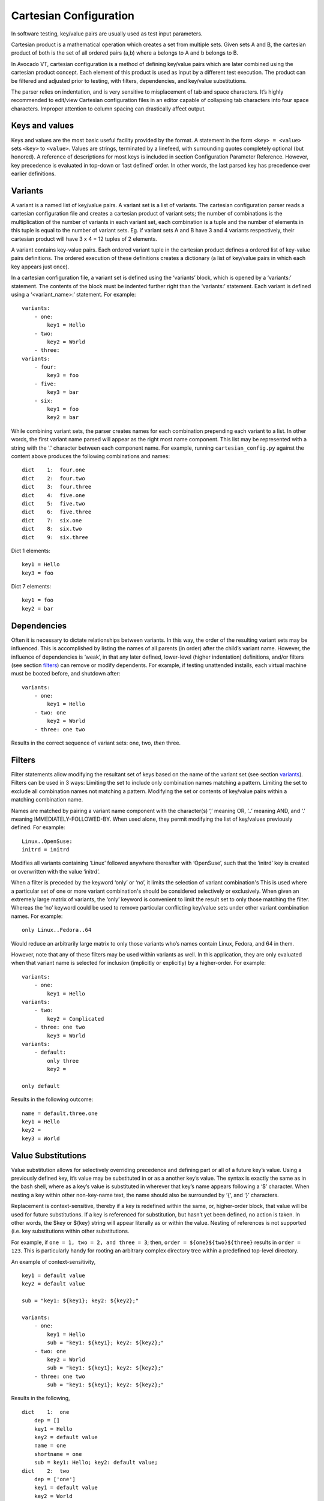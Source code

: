 .. _cartesian_configuration:

=======================
Cartesian Configuration
=======================

In software testing, key/value pairs are usually used as test input parameters.

Cartesian product is a mathematical operation which creates a set from
multiple sets. Given sets A and B, the cartesian product of both is
the set of all ordered pairs (a,b) where a belongs to A and b belongs to B.

In Avocado VT, cartesian configuration is a method of defining key/value pairs
which are later combined using the cartesian product concept. Each element of
this product is used as input by a different test execution. The product can
be filtered and adjusted prior to testing, with filters, dependencies, and
key/value substitutions.

The parser relies on indentation, and is very sensitive to misplacement
of tab and space characters. It’s highly recommended to edit/view
Cartesian configuration files in an editor capable of collapsing tab
characters into four space characters. Improper attention to column
spacing can drastically affect output.

.. _keys_and_values:

Keys and values
===============

Keys and values are the most basic useful facility provided by the
format. A statement in the form ``<key> = <value>`` sets ``<key>`` to
``<value>``. Values are strings, terminated by a linefeed, with
surrounding quotes completely optional (but honored). A reference of
descriptions for most keys is included in section Configuration Parameter
Reference.
However, key precedence is evaluated in top-down or ‘last defined’
order. In other words, the last parsed key has precedence over earlier
definitions.

.. _variants:

Variants
========

A variant is a named list of key/value pairs. A variant set is a list of
variants. The cartesian configuration parser reads a cartesian configuration
file and creates a cartesian product of variant sets; the number of
combinations is the multiplication of the number of variants in each variant
set, each combination is a tuple and the number of elements in this tuple is
equal to the number of variant sets. Eg. if variant sets A and B have 3 and 4
variants respectively, their cartesian product will have 3 x 4 = 12 tuples of
2 elements.

A variant contains key-value pairs. Each ordered variant tuple in the cartesian
product defines a ordered list of key-value pairs definitions. The ordered execution
of these definitions creates a dictionary (a list of key/value pairs in which
each key appears just once).

In a cartesian configuration file, a variant set is defined using the ‘variants’
block, which is opened by a ‘variants:’ statement. The contents of the block
must be indented further right than the ‘variants:’ statement.  Each variant is
defined using a ‘<variant_name>:‘ statement. For example::

    variants:
        - one:
            key1 = Hello
        - two:
            key2 = World
        - three:
    variants:
        - four:
            key3 = foo
        - five:
            key3 = bar
        - six:
            key1 = foo
            key2 = bar

While combining variant sets, the parser creates names for each combination
prepending each variant to a list. In other words, the first variant name parsed
will appear as the right most name component. This list may be represented with
a string with the '.' character between each component name. For example, running
``cartesian_config.py`` against the content above produces the following
combinations and names::

    dict    1:  four.one
    dict    2:  four.two
    dict    3:  four.three
    dict    4:  five.one
    dict    5:  five.two
    dict    6:  five.three
    dict    7:  six.one
    dict    8:  six.two
    dict    9:  six.three

Dict 1 elements::

    key1 = Hello
    key3 = foo

Dict 7 elements::

    key1 = foo
    key2 = bar

.. _dependencies:

Dependencies
============

Often it is necessary to dictate relationships between variants. In this
way, the order of the resulting variant sets may be influenced. This is
accomplished by listing the names of all parents (in order) after the
child’s variant name. However, the influence of dependencies is ‘weak’,
in that any later defined, lower-level (higher indentation) definitions,
and/or filters (see section filters_) can remove or modify dependents. For
example, if testing unattended installs, each virtual machine must be booted
before, and shutdown after:

::

    variants:
        - one:
            key1 = Hello
        - two: one
            key2 = World
        - three: one two

Results in the correct sequence of variant sets: one, two, *then* three.


.. _filters:

Filters
=======

Filter statements allow modifying the resultant set of keys based on the
name of the variant set (see section variants_). Filters can be used in 3 ways:
Limiting the set to include only combination names matching a pattern.
Limiting the set to exclude all combination names not matching a
pattern. Modifying the set or contents of key/value pairs within a
matching combination name.

Names are matched by pairing a variant name component with the
character(s) ‘,’ meaning OR, ‘..’ meaning AND, and ‘.’ meaning
IMMEDIATELY-FOLLOWED-BY. When used alone, they permit modifying the list
of key/values previously defined. For example:

::

    Linux..OpenSuse:
    initrd = initrd

Modifies all variants containing ‘Linux’ followed anywhere thereafter
with ‘OpenSuse’, such that the ‘initrd’ key is created or overwritten
with the value ‘initrd’.

When a filter is preceded by the keyword ‘only’ or ‘no’, it limits the
selection of variant combination's This is used where a particular set
of one or more variant combination's should be considered selectively or
exclusively. When given an extremely large matrix of variants, the
‘only’ keyword is convenient to limit the result set to only those
matching the filter. Whereas the ‘no’ keyword could be used to remove
particular conflicting key/value sets under other variant combination
names. For example:

::

    only Linux..Fedora..64

Would reduce an arbitrarily large matrix to only those variants who’s
names contain Linux, Fedora, and 64 in them.

However, note that any of these filters may be used within variants as well.
In this application, they are only evaluated when that variant name is
selected for inclusion (implicitly or explicitly) by a higher-order.
For example:

::

    variants:
        - one:
            key1 = Hello
    variants:
        - two:
            key2 = Complicated
        - three: one two
            key3 = World
    variants:
        - default:
            only three
            key2 =

    only default

Results in the following outcome:

::

    name = default.three.one
    key1 = Hello
    key2 =
    key3 = World


.. _value_substitutions:

Value Substitutions
===================

Value substitution allows for selectively overriding precedence and
defining part or all of a future key’s value. Using a previously defined
key, it’s value may be substituted in or as a another key’s value. The
syntax is exactly the same as in the bash shell, where as a key’s value
is substituted in wherever that key’s name appears following a ‘$’
character. When nesting a key within other non-key-name text, the name
should also be surrounded by ‘{‘, and ‘}’ characters.

Replacement is context-sensitive, thereby if a key is redefined within
the same, or, higher-order block, that value will be used for future
substitutions. If a key is referenced for substitution, but hasn’t yet
been defined, no action is taken. In other words, the $key or ${key}
string will appear literally as or within the value. Nesting of
references is not supported (i.e. key substitutions within other
substitutions.

For example, if ``one = 1, two = 2, and three = 3``; then,
``order = ${one}${two}${three}`` results in ``order = 123``. This is
particularly handy for rooting an arbitrary complex directory tree
within a predefined top-level directory.

An example of context-sensitivity,

::

    key1 = default value
    key2 = default value

    sub = "key1: ${key1}; key2: ${key2};"

    variants:
        - one:
            key1 = Hello
            sub = "key1: ${key1}; key2: ${key2};"
        - two: one
            key2 = World
            sub = "key1: ${key1}; key2: ${key2};"
        - three: one two
            sub = "key1: ${key1}; key2: ${key2};"

Results in the following,

::

    dict    1:  one
        dep = []
        key1 = Hello
        key2 = default value
        name = one
        shortname = one
        sub = key1: Hello; key2: default value;
    dict    2:  two
        dep = ['one']
        key1 = default value
        key2 = World
        name = two
        shortname = two
        sub = key1: default value; key2: World;
    dict    3:  three
        dep = ['one', 'two']
        key1 = default value
        key2 = default value
        name = three
        shortname = three
        sub = key1: default value; key2: default value;


.. _key_sub_arrays:

Key sub-arrays
==============

Parameters for objects like VM’s utilize array’s of keys specific to a
particular object instance. In this way, values specific to an object
instance can be addressed. For example, a parameter ‘vms’ lists the VM
objects names to instantiate in the current frame’s test. Values specific
to one of the named instances should be prefixed to the name:

::

    vms = vm1 second_vm another_vm
    mem = 128
    mem_vm1 = 512
    mem_second_vm = 1024

The result would be, three virtual machine objects are create. The third
one (another\_vm) receives the default ‘mem’ value of 128. The first two
receive specialized values based on their name.

The order in which these statements are written in a configuration file
is not important; statements addressing a single object always override
statements addressing all objects. Note: This is contrary to the way the
Cartesian configuration file as a whole is parsed (top-down).

=======

.. _include_statements:

Include statements
==================

The ‘``include``’ statement is utilized within a Cartesian configuration
file to better organize related content. When parsing, the contents of
any referenced files will be evaluated as soon as the parser encounters
the ``include`` statement. The order in which files are included is
relevant, and will carry through any key/value substitutions
(see section key_sub_arrays_) as if parsing a complete, flat file.


.. _combinatorial_outcome:

Combinatorial outcome
=====================

The parser is available as both a python module and command-line tool
for examining the parsing results in a text-based listing. To utilize it
on the command-line, run the module followed by the path of the
configuration file to parse. For example,
``common_lib/cartesian_config.py tests/libvirt/tests.cfg``.

The output will be just the names of the combinatorial result set items
(see short-names, section Variants). However,
the ‘``--contents``’ parameter may be specified to examine the output in
more depth. Internally, the key/value data is stored/accessed similar to
a python dictionary instance. With the collection of dictionaries all
being part of a python list-like object. Irrespective of the internals,
running this module from the command-line is an excellent tool for both
reviewing and learning about the Cartesian Configuration format.

In general, each individual combination of the defined variants provides
the parameters for a single test. Testing proceeds in order, through
each result, passing the set of keys and values through to the harness
and test code. When examining Cartesian configuration files, it’s
helpful to consider the earliest key definitions as “defaults”, then
look to the end of the file for other top-level override to those
values. If in doubt of where to define or set a key, placing it at the
top indentation level, at the end of the file, will guarantee it is
used.

Advanced features
=================

Variant sets combinations short names
-------------------------------------

Variant set combinations names can become quite long and, due to this, a
'short name' is also automatically created by the test framework. For
convenience, variants which name begins with a ‘``@``’ do not prepend their
name to 'short name', only 'name'. This allows creating ‘shortcuts’ for
specifying multiple sets or changes to key/value pairs without changing
the results directory name. For example, this is often convenient for
providing a collection of related pre-configured tests based on a
combination of others.

::

    key1 = value1
    key2 = value2
    key3 = value3

    variants:
        - one:
            key1 = Hello World
            key2 <= some_prefix_
        - two: one
            key2 <= another_prefix_
        - three: one two

    variants:
        - @A:
            no one
        - B:
            only one,three

Results in the following::

    Dictionary #0:
        depend = ['A.one']
        key1 = value1
        key2 = another_prefix_value2
        key3 = value3
        name = A.two
        shortname = two
    Dictionary #1:
        depend = ['A.one', 'A.two']
        key1 = value1
        key2 = value2
        key3 = value3
        name = A.three
        shortname = three
    Dictionary #2:
        depend = []
        key1 = Hello World
        key2 = some_prefix_value2
        key3 = value3
        name = B.one
        shortname = B.one
    Dictionary #3:
        depend = ['B.one', 'B.two']
        key1 = value1
        key2 = value2
        key3 = value3
        name = B.three
        shortname = B.three


Named variant set
-----------------

It is possible to assign a name to a variant set.  This enables an entire
variant set to be used in filters_. All variant set combinations will contain an
extra key/value pair for each named variant set it contains, the key is
the variant set name and the value is the corresponding current variant name.
For example::

   variants var1_name:
        - one:
            key1 = Hello
        - two:
            key2 = World
        - three:
   variants var2_name:
        - one:
            key3 = Hello2
        - two:
            key4 = World2
        - three:

   only (var2_name=one).(var1_name=two)

Results in the following when parsed with ``cartesian_config.py -c``::

    dict    1:  (var2_name=one).(var1_name=two)
          dep = []
          key2 = World         # variable key2 from variants var1_name and variant two.
          key3 = Hello2        # variable key3 from variants var2_name and variant one.
          name = (var2_name=one).(var1_name=two)
          shortname = (var2_name=one).(var1_name=two)
          var1_name = two      # variant name in same namespace as variables.
          var2_name = one      # variant name in same namespace as variables.

Named variants could also be used as normal variables.::

   variants guest_os:
        - fedora:
        - ubuntu:
   variants disk_interface:
        - virtio:
        - hda:

Results in the following::

    dict    1:  (disk_interface=virtio).(guest_os=fedora)
        dep = []
        disk_interface = virtio
        guest_os = fedora
        name = (disk_interface=virtio).(guest_os=fedora)
        shortname = (disk_interface=virtio).(guest_os=fedora)
    dict    2:  (disk_interface=virtio).(guest_os=ubuntu)
        dep = []
        disk_interface = virtio
        guest_os = ubuntu
        name = (disk_interface=virtio).(guest_os=ubuntu)
        shortname = (disk_interface=virtio).(guest_os=ubuntu)
    dict    3:  (disk_interface=hda).(guest_os=fedora)
        dep = []
        disk_interface = hda
        guest_os = fedora
        name = (disk_interface=hda).(guest_os=fedora)
        shortname = (disk_interface=hda).(guest_os=fedora)
    dict    4:  (disk_interface=hda).(guest_os=ubuntu)
        dep = []
        disk_interface = hda
        guest_os = ubuntu
        name = (disk_interface=hda).(guest_os=ubuntu)
        shortname = (disk_interface=hda).(guest_os=ubuntu)

.. _key_sub_arrays:

Implicit keys
-------------

Some special keys are expected to be defined with a list of values and
implicitly define a set of keys for each one of its values. For example, each
value of the 'vms' key will implicitly define keys such as 'mem_<vm>'.
In this case a default 'mem' key is also available. Example::

    vms = vm1 second_vm another_vm
    mem = 128
    mem_vm1 = 512
    mem_second_vm = 1024

As result, 3 virtual machine objects are created with the following
amount of memory::

    vm1: 512
    second_vm: 1024
    another_vm: 128 (default)

The order in which these statements are written in a configuration file
is not important. Assignments to a single object always override assignments
to all objects. Note: This is contrary to the way the Cartesian configuration
file as a whole is parsed (top-down).


.. _formal_definition:

Formal definition
=================

-  A list of dictionaries is referred to as a frame.

-  The parser produces a list of dictionaries (dicts). Each dictionary
   contains a set of key-value pairs.

-  Each dict contains at least three keys: name, shortname and depend.
   The values of name and shortname are strings, and the value of depend
   is a list of strings.

-  The initial frame contains a single dict, whose name and shortname
   are empty strings, and whose depend is an empty list.

-  Parsing dict contents

   -  The dict parser operates on a frame, referred to as the current frame.

   -  A statement of the form <key> = <value> sets the value of <key> to
      <value> in all dicts of the current frame. If a dict lacks <key>,
      it will be created.

   -  A statement of the form <key> += <value> appends <value> to the
      value of <key> in all dicts of the current frame. If a dict lacks
      <key>, it will be created.

   -  A statement of the form <key> <= <value> pre-pends <value> to the
      value of <key> in all dicts of the current frame. If a dict lacks
      <key>, it will be created.

   -  A statement of the form <key> ?= <value> sets the value of <key>
      to <value>, in all dicts of the current frame, but only if <key>
      exists in the dict. The operators ?+= and ?<= are also supported.

   -  A statement of the form no <regex> removes from the current frame
      all dicts whose name field matches <regex>.

   -  A statement of the form only <regex> removes from the current
      frame all dicts whose name field does not match <regex>.

-  Content exceptions

   -  Single line exceptions have the format <regex>: <key> <operator>
      <value> where <operator> is any of the operators listed above
      (e.g. =, +=, ?<=). The statement following the regular expression
      <regex> will apply only to the dicts in the current frame whose
      name partially matches <regex> (i.e. contains a substring that
      matches <regex>).

   -  A multi-line exception block is opened by a line of the format
      <regex>:. The text following this line should be indented. The
      statements in a multi-line exception block may be assignment
      statements (such as <key> = <value>) or no or only statements.
      Nested multi-line exceptions are allowed.

-  Parsing Variants

   -  A variants block is opened by a ``variants:`` statement. The indentation
      level of the statement places the following set within the outer-most
      context-level when nested within other ``variant:`` blocks.  The contents
      of the ``variants:`` block must be further indented.

   -  A variant-name may optionally follow the ``variants`` keyword, before
      the ``:`` character.  That name will be inherited by and decorate all
      block content as the key for each variant contained in it's the
      block.

   -  The name of the variants are specified as ``- <variant_name>:``.
      Each name is pre-pended to the name field of each dict of the variant's
      frame, along with a separator dot ('.').

   -  The contents of each variant may use the format ``<key> <op> <value>``.
      They may also contain further ``variants:`` statements.

   -  If the name of the variant is not preceeded by a @ (i.e. -
      @<variant\_name>:), it is pre-pended to the shortname field of
      each dict of the variant's frame. In other words, if a variant's
      name is preceeded by a @, it is omitted from the shortname field.

   -  Each variant in a variants block inherits a copy of the frame in
      which the variants: statement appears. The 'current frame', which
      may be modified by the dict parser, becomes this copy.

   -  The frames of the variants defined in the block are
      joined into a single frame.  The contents of frame replace the
      contents of the outer containing frame (if there is one).

-  Filters

   -  Filters can be used in 3 ways:

      -  ::

             only <filter>

      -  ::

             no <filter>

      -  ::

             <filter>: starts a conditional block (see section :ref:`filters_`)

   -  Syntax:

::

    .. means AND
    . means IMMEDIATELY-FOLLOWED-BY

-  Example:

   ::

       qcow2..Fedora.14, RHEL.6..raw..boot, smp2..qcow2..migrate..ide

::

    means match all dicts whose names have:
    (qcow2 AND (Fedora IMMEDIATELY-FOLLOWED-BY 14)) OR
    ((RHEL IMMEDIATELY-FOLLOWED-BY 6) AND raw AND boot) OR
    (smp2 AND qcow2 AND migrate AND ide)

-  Note:

   ::

       'qcow2..Fedora.14' is equivalent to 'Fedora.14..qcow2'.

::

    'qcow2..Fedora.14' is not equivalent to 'qcow2..14.Fedora'.
    'ide, scsi' is equivalent to 'scsi, ide'.


.. _examples_cartesian:

Examples
========

-  A single dictionary::

    key1 = value1
    key2 = value2
    key3 = value3

    Results in the following::

    Dictionary #0:
        depend = []
        key1 = value1
        key2 = value2
        key3 = value3
        name =
        shortname =

-  Adding a variants block::

    key1 = value1
    key2 = value2
    key3 = value3

    variants:
        - one:
        - two:
        - three:

   Results in the following::

    Dictionary #0:
        depend = []
        key1 = value1
        key2 = value2
        key3 = value3
        name = one
        shortname = one
    Dictionary #1:
        depend = []
        key1 = value1
        key2 = value2
        key3 = value3
        name = two
        shortname = two
    Dictionary #2:
        depend = []
        key1 = value1
        key2 = value2
        key3 = value3
        name = three
        shortname = three

-  Modifying dictionaries inside a variant::

    key1 = value1
    key2 = value2
    key3 = value3

    variants:
        - one:
            key1 = Hello World
            key2 <= some_prefix_
        - two:
            key2 <= another_prefix_
        - three:

   Results in the following::

    Dictionary #0:
        depend = []
        key1 = Hello World
        key2 = some_prefix_value2
        key3 = value3
        name = one
        shortname = one
    Dictionary #1:
        depend = []
        key1 = value1
        key2 = another_prefix_value2
        key3 = value3
        name = two
        shortname = two
    Dictionary #2:
        depend = []
        key1 = value1
        key2 = value2
        key3 = value3
        name = three
        shortname = three

-  Adding dependencies::

    key1 = value1
    key2 = value2
    key3 = value3

    variants:
        - one:
            key1 = Hello World
            key2 <= some_prefix_
        - two: one
            key2 <= another_prefix_
        - three: one two

   Results in the following::

    Dictionary #0:
        depend = []
        key1 = Hello World
        key2 = some_prefix_value2
        key3 = value3
        name = one
        shortname = one
    Dictionary #1:
        depend = ['one']
        key1 = value1
        key2 = another_prefix_value2
        key3 = value3
        name = two
        shortname = two
    Dictionary #2:
        depend = ['one', 'two']
        key1 = value1
        key2 = value2
        key3 = value3
        name = three
        shortname = three

-  Multiple variant blocks::

    key1 = value1
    key2 = value2
    key3 = value3

    variants:
        - one:
            key1 = Hello World
            key2 <= some_prefix_
        - two: one
            key2 <= another_prefix_
        - three: one two

    variants:
        - A:
        - B:

   Results in the following::

    Dictionary #0:
        depend = []
        key1 = Hello World
        key2 = some_prefix_value2
        key3 = value3
        name = A.one
        shortname = A.one
    Dictionary #1:
        depend = ['A.one']
        key1 = value1
        key2 = another_prefix_value2
        key3 = value3
        name = A.two
        shortname = A.two
    Dictionary #2:
        depend = ['A.one', 'A.two']
        key1 = value1
        key2 = value2
        key3 = value3
        name = A.three
        shortname = A.three
    Dictionary #3:
        depend = []
        key1 = Hello World
        key2 = some_prefix_value2
        key3 = value3
        name = B.one
        shortname = B.one
    Dictionary #4:
        depend = ['B.one']
        key1 = value1
        key2 = another_prefix_value2
        key3 = value3
        name = B.two
        shortname = B.two
    Dictionary #5:
        depend = ['B.one', 'B.two']
        key1 = value1
        key2 = value2
        key3 = value3
        name = B.three
        shortname = B.three

-  Filters, ``no`` and ``only``::

    key1 = value1
    key2 = value2
    key3 = value3

    variants:
        - one:
            key1 = Hello World
            key2 <= some_prefix_
        - two: one
            key2 <= another_prefix_
        - three: one two

    variants:
        - A:
            no one
        - B:
            only one,three

   Results in the following::

    Dictionary #0:
        depend = ['A.one']
        key1 = value1
        key2 = another_prefix_value2
        key3 = value3
        name = A.two
        shortname = A.two
    Dictionary #1:
        depend = ['A.one', 'A.two']
        key1 = value1
        key2 = value2
        key3 = value3
        name = A.three
        shortname = A.three
    Dictionary #2:
        depend = []
        key1 = Hello World
        key2 = some_prefix_value2
        key3 = value3
        name = B.one
        shortname = B.one
    Dictionary #3:
        depend = ['B.one', 'B.two']
        key1 = value1
        key2 = value2
        key3 = value3
        name = B.three
        shortname = B.three

-  Exceptions::

    key1 = value1
    key2 = value2
    key3 = value3

    variants:
        - one:
            key1 = Hello World
            key2 <= some_prefix_
        - two: one
            key2 <= another_prefix_
        - three: one two

    variants:
        - @A:
            no one
        - B:
            only one,three

    three: key4 = some_value

    A:
        no two
        key5 = yet_another_value

   Results in the following::

    Dictionary #0:
        depend = ['A.one', 'A.two']
        key1 = value1
        key2 = value2
        key3 = value3
        key4 = some_value
        key5 = yet_another_value
        name = A.three
        shortname = three
    Dictionary #1:
        depend = []
        key1 = Hello World
        key2 = some_prefix_value2
        key3 = value3
        name = B.one
        shortname = B.one
    Dictionary #2:
        depend = ['B.one', 'B.two']
        key1 = value1
        key2 = value2
        key3 = value3
        key4 = some_value
        name = B.three
        shortname = B.three


.. _default_configuration_files:

Default Configuration Files
===========================

The test configuration files are used for controlling the framework, by
specifying parameters for each test. The parser produces a list of
key/value sets, each set pertaining to a single test. Variants are
organized into separate files based on scope and/or applicability. For
example, the definitions for guest operating systems is sourced from a
shared location since all virtualization tests may utilize them.

For each set/test, keys are interpreted by the test dispatching system,
the pre-processor, the test module itself, then by the post-processor.
Some parameters are required by specific sections and others are
optional. When required, parameters are often commented with possible
values and/or their effect. There are select places in the code where
in-memory keys are modified, however this practice is discouraged unless
there’s a very good reason.

When ``avocado vt-bootstrap --vt-type [type]`` is executed
(see section :ref:`run_bootstrap`), copies of the
sample configuration files are copied for use under the ``backends/[type]/cfg`` subdirectory of
the virtualization technology-specific directory.  For example, ``backends/qemu/cfg/base.cfg``.

+-----------------------------+-------------------------------------------------+
| Relative Directory or File  | Description                                     |
+-----------------------------+-------------------------------------------------+
| cfg/tests.cfg               | The first file read that includes all other     |
|                             | files, then the master set of filters to select |
|                             | the actual test set to be run.  Normally        |
|                             | this file never needs to be modified unless     |
|                             | precise control over the test-set is needed     |
|                             | when utilizing the autotest-client (only).      |
+-----------------------------+-------------------------------------------------+
| cfg/tests-shared.cfg        | Included by ``tests.cfg`` to indirectly         |
|                             | reference the remaining set of files to include |
|                             | as well as set some global parameters.          |
|                             | It is used to allow customization and/or        |
|                             | insertion within the set of includes. Normally  |
|                             | this file never needs to be modified.           |
+-----------------------------+-------------------------------------------------+
| cfg/base.cfg                | Top-level file containing important parameters  |
|                             | relating to all tests.  All keys/values defined |
|                             | here will be inherited by every variant unless  |
|                             | overridden.  This is the *first* file to check  |
|                             | for settings to change based on your environment|
+-----------------------------+-------------------------------------------------+
| cfg/build.cfg               | Configuration specific to pre-test code         |
|                             | compilation where required/requested. Ignored   |
|                             | when a client is not setup for build testing.   |
+-----------------------------+-------------------------------------------------+
| cfg/subtests.cfg            | Automatically generated based on the test       |
|                             | modules and test configuration files found      |
|                             | when the ``avocado vt-bootstrap`` is used.      |
|                             | Modifications are discouraged since they will   |
|                             | be lost next time bootstrap is used.            |
+-----------------------------+-------------------------------------------------+
| cfg/guest-os.cfg            | Automatically generated when                    |
|                             | ``avocado vt-bootstrap`` is used from           |
|                             | files within ``shared/cfg/guest-os/``.  Defines |
|                             | all supported guest operating system            |
|                             | types, architectures, installation images,      |
|                             | parameters, and disk device or image names.     |
+-----------------------------+-------------------------------------------------+
| cfg/guest-hw.cfg            | All virtual and physical hardware related       |
|                             | parameters are organized within variant names.  |
|                             | Within subtest variants or the top-level test   |
|                             | set definition, hardware is specified by        |
|                             | Including, excluding, or filtering variants and |
|                             | keys established in this file.                  |
+-----------------------------+-------------------------------------------------+
| cfg/cdkeys.cfg              | Certain operating systems require non-public    |
|                             | information in order to operate and or install  |
|                             | properly. For example, installation numbers and |
|                             | license keys. None of the values in this file   |
|                             | are populated automatically. This file should   |
|                             | be edited to supply this data for use by the    |
|                             | unattended install test.                        |
+-----------------------------+-------------------------------------------------+
| cfg/virtio-win.cfg          | Paravirtualized hardware when specified for     |
|                             | Windows testing, must have dependent drivers    |
|                             | installed as part of the OS installation        |
|                             | process. This file contains mandatory variants  |
|                             | and keys for each Windows OS version,           |
|                             | specifying the host location and installation   |
|                             | method for each driver.                         |
+-----------------------------+-------------------------------------------------+

